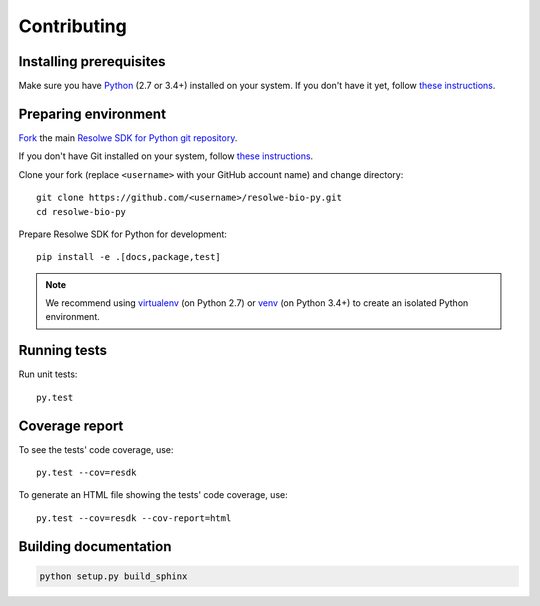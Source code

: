 .. _contributing:

============
Contributing
============

Installing prerequisites
========================

Make sure you have Python_ (2.7 or 3.4+) installed on your system. If
you don't have it yet, follow `these instructions
<https://docs.python.org/3/using/index.html>`__.

.. _Python: https://www.python.org/

Preparing environment
=====================

`Fork <https://help.github.com/articles/fork-a-repo>`__ the main
`Resolwe SDK for Python git repository`_.

If you don't have Git installed on your system, follow `these
instructions <http://git-scm.com/book/en/v2/Getting-Started-Installing-Git>`__.

Clone your fork (replace ``<username>`` with your GitHub account name) and
change directory::

    git clone https://github.com/<username>/resolwe-bio-py.git
    cd resolwe-bio-py

Prepare Resolwe SDK for Python for development::

    pip install -e .[docs,package,test]

.. note::

    We recommend using `virtualenv <https://virtualenv.pypa.io/>`_ (on
    Python 2.7) or `venv <http://docs.python.org/3/library/venv.html>`_ (on
    Python 3.4+) to create an isolated Python environment.

.. _Resolwe SDK for Python git repository: https://github.com/genialis/resolwe-bio-py

Running tests
=============

Run unit tests::

    py.test

Coverage report
===============

To see the tests' code coverage, use::

    py.test --cov=resdk

To generate an HTML file showing the tests' code coverage, use::

    py.test --cov=resdk --cov-report=html

Building documentation
======================

.. code-block:: none

    python setup.py build_sphinx
